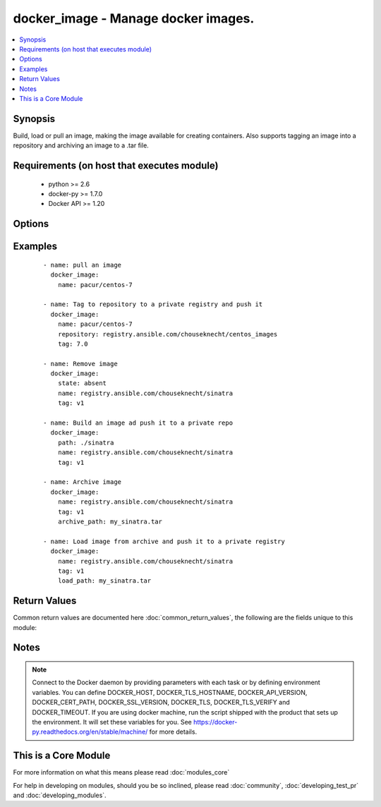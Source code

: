 .. _docker_image:


docker_image - Manage docker images.
++++++++++++++++++++++++++++++++++++

.. versionadded:: 1.5


.. contents::
   :local:
   :depth: 1


Synopsis
--------

Build, load or pull an image, making the image available for creating containers. Also supports tagging an image into a repository and archiving an image to a .tar file.


Requirements (on host that executes module)
-------------------------------------------

  * python >= 2.6
  * docker-py >= 1.7.0
  * Docker API >= 1.20


Options
-------

.. raw:: html

    <table border=1 cellpadding=4>
    <tr>
    <th class="head">parameter</th>
    <th class="head">required</th>
    <th class="head">default</th>
    <th class="head">choices</th>
    <th class="head">comments</th>
    </tr>
            <tr>
    <td>api_version<br/><div style="font-size: small;"></div></td>
    <td>no</td>
    <td>default provided by docker-py</td>
        <td><ul></ul></td>
        <td><div>The version of the Docker API running on the Docker Host. Defaults to the latest version of the API supported by docker-py.</div></br>
        <div style="font-size: small;">aliases: docker_api_version<div></td></tr>
            <tr>
    <td>archive_path<br/><div style="font-size: small;"> (added in 2.1)</div></td>
    <td>no</td>
    <td></td>
        <td><ul></ul></td>
        <td><div>Use with state 'present' to archive an image to a .tar file.</div></td></tr>
            <tr>
    <td>cacert_path<br/><div style="font-size: small;"></div></td>
    <td>no</td>
    <td></td>
        <td><ul></ul></td>
        <td><div>Use a CA certificate when performing server verification by providing the path to a CA certificate file.</div></br>
        <div style="font-size: small;">aliases: tls_ca_cert<div></td></tr>
            <tr>
    <td>cert_path<br/><div style="font-size: small;"></div></td>
    <td>no</td>
    <td></td>
        <td><ul></ul></td>
        <td><div>Path to the client's TLS certificate file.</div></br>
        <div style="font-size: small;">aliases: tls_client_cert<div></td></tr>
            <tr>
    <td>container_limits<br/><div style="font-size: small;"> (added in 2.1)</div></td>
    <td>no</td>
    <td></td>
        <td><ul></ul></td>
        <td><div>A dictionary of limits applied to each container created by the build process.</div></td></tr>
            <tr>
    <td>docker_host<br/><div style="font-size: small;"></div></td>
    <td>no</td>
    <td>unix://var/run/docker.sock</td>
        <td><ul></ul></td>
        <td><div>The URL or Unix socket path used to connect to the Docker API. To connect to a remote host, provide the TCP connection string. For example, 'tcp://192.168.99.100:2376'. If TLS is used to encrypt the connection, the module will automatically replace 'tcp' in the connection URL with 'https'.</div></br>
        <div style="font-size: small;">aliases: docker_url<div></td></tr>
            <tr>
    <td>dockerfile<br/><div style="font-size: small;"> (added in 2.0)</div></td>
    <td>no</td>
    <td>Dockerfile</td>
        <td><ul></ul></td>
        <td><div>Use with state 'present' to provide an alternate name for the Dockerfile to use when building an image.</div></td></tr>
            <tr>
    <td>force<br/><div style="font-size: small;"> (added in 2.1)</div></td>
    <td>no</td>
    <td></td>
        <td><ul></ul></td>
        <td><div>Use with state <em>absent</em> to un-tag and remove all images matching the specified name. Use with state <code>present</code> to build, load or pull an image when the image already exists.</div></td></tr>
            <tr>
    <td>http_timeout<br/><div style="font-size: small;"> (added in 2.1)</div></td>
    <td>no</td>
    <td></td>
        <td><ul></ul></td>
        <td><div>Timeout for HTTP requests during the image build operation. Provide a positive integer value for the number of seconds.</div></td></tr>
            <tr>
    <td>key_path<br/><div style="font-size: small;"></div></td>
    <td>no</td>
    <td></td>
        <td><ul></ul></td>
        <td><div>Path to the client's TLS key file.</div></br>
        <div style="font-size: small;">aliases: tls_client_key<div></td></tr>
            <tr>
    <td>name<br/><div style="font-size: small;"></div></td>
    <td>yes</td>
    <td></td>
        <td><ul></ul></td>
        <td><div>Image name. Name format will be one of: name, repository/name, registry_server:port/name. When pushing or pulling an image the name can optionally include the tag by appending ':tag_name'.</div></td></tr>
            <tr>
    <td>nocache<br/><div style="font-size: small;"></div></td>
    <td>no</td>
    <td></td>
        <td><ul></ul></td>
        <td><div>Do not use cache when building an image.</div></td></tr>
            <tr>
    <td>path<br/><div style="font-size: small;"></div></td>
    <td>no</td>
    <td></td>
        <td><ul></ul></td>
        <td><div>Use with state 'present' to build an image. Will be the path to a directory containing the context and Dockerfile for building an image.</div></br>
        <div style="font-size: small;">aliases: build_path<div></td></tr>
            <tr>
    <td>pull<br/><div style="font-size: small;"> (added in 2.1)</div></td>
    <td>no</td>
    <td>True</td>
        <td><ul></ul></td>
        <td><div>When building an image downloads any updates to the FROM image in Dockerfile.</div></td></tr>
            <tr>
    <td>repository<br/><div style="font-size: small;"> (added in 2.1)</div></td>
    <td>no</td>
    <td></td>
        <td><ul></ul></td>
        <td><div>Full path to a repository. Use with state 'present' to tag the image into the repository.</div></td></tr>
            <tr>
    <td>rm<br/><div style="font-size: small;"> (added in 2.1)</div></td>
    <td>no</td>
    <td>True</td>
        <td><ul></ul></td>
        <td><div>Remove intermediate containers after build.</div></td></tr>
            <tr>
    <td>ssl_version<br/><div style="font-size: small;"></div></td>
    <td>no</td>
    <td>1.0</td>
        <td><ul></ul></td>
        <td><div>Provide a valid SSL version number. Default value determined by docker-py, currently 1.0.</div></td></tr>
            <tr>
    <td>state<br/><div style="font-size: small;"></div></td>
    <td>no</td>
    <td>present</td>
        <td><ul><li>absent</li><li>present</li><li>build</li></ul></td>
        <td><div>Make assertions about the state of an image.</div><div>When 'absent' an image will be removed. Use the force option to un-tag and remove all images matching the provided name.</div><div>When 'present' check if an image exists using the provided name and tag. If the image is not found or the force option is used, the image will either be pulled, built or loaded. By default the image will be pulled from Docker Hub. To build the image, provide a path value set to a directory containing a context and Dockerfile. To load an image, specify load_path to provide a path to an archive file. To tag an image to a repository, provide a repository path. If the name contains a repository path, it will be pushed.</div><div>NOTE: <code>build</code> is DEPRECATED and will be removed in release 2.3. Specifying <code>build</code> will behave the same as <code>present</code>.</div></td></tr>
            <tr>
    <td>tag<br/><div style="font-size: small;"></div></td>
    <td>no</td>
    <td>latest</td>
        <td><ul></ul></td>
        <td><div>Used to select an image when pulling. Will be added to the image when pushing, tagging or building. Defaults to 'latest' when pulling an image.</div></td></tr>
            <tr>
    <td>timeout<br/><div style="font-size: small;"></div></td>
    <td>no</td>
    <td>60</td>
        <td><ul></ul></td>
        <td><div>The maximum amount of time in seconds to wait on a response from the API.</div></td></tr>
            <tr>
    <td>tls<br/><div style="font-size: small;"></div></td>
    <td>no</td>
    <td></td>
        <td><ul></ul></td>
        <td><div>Secure the connection to the API by using TLS without verifying the authenticity of the Docker host server.</div></td></tr>
            <tr>
    <td>tls_hostname<br/><div style="font-size: small;"></div></td>
    <td>no</td>
    <td>localhost</td>
        <td><ul></ul></td>
        <td><div>When verifying the authenticity of the Docker Host server, provide the expected name of the server.</div></td></tr>
            <tr>
    <td>tls_verify<br/><div style="font-size: small;"></div></td>
    <td>no</td>
    <td></td>
        <td><ul></ul></td>
        <td><div>Secure the connection to the API by using TLS and verifying the authenticity of the Docker host server.</div></td></tr>
            <tr>
    <td>use_tls<br/><div style="font-size: small;"> (added in 2.0)</div></td>
    <td>no</td>
    <td></td>
        <td><ul><li>False</li><li>encrypt</li><li>verify</li></ul></td>
        <td><div>DEPRECATED. Whether to use tls to connect to the docker server. Set to 'no' when TLS will not be used. Set to 'encrypt' to use TLS. And set to 'verify' to use TLS and verify that the server's certificate is valid for the server. NOTE: If you specify this option, it will set the value of the tls or tls_verify parameters.</div></td></tr>
        </table>
    </br>



Examples
--------

 ::

    
    - name: pull an image
      docker_image:
        name: pacur/centos-7
    
    - name: Tag to repository to a private registry and push it
      docker_image:
        name: pacur/centos-7
        repository: registry.ansible.com/chouseknecht/centos_images
        tag: 7.0
    
    - name: Remove image
      docker_image:
        state: absent
        name: registry.ansible.com/chouseknecht/sinatra
        tag: v1
    
    - name: Build an image ad push it to a private repo
      docker_image:
        path: ./sinatra
        name: registry.ansible.com/chouseknecht/sinatra
        tag: v1
    
    - name: Archive image
      docker_image:
        name: registry.ansible.com/chouseknecht/sinatra
        tag: v1
        archive_path: my_sinatra.tar
    
    - name: Load image from archive and push it to a private registry
      docker_image:
        name: registry.ansible.com/chouseknecht/sinatra
        tag: v1
        load_path: my_sinatra.tar

Return Values
-------------

Common return values are documented here :doc:`common_return_values`, the following are the fields unique to this module:

.. raw:: html

    <table border=1 cellpadding=4>
    <tr>
    <th class="head">name</th>
    <th class="head">description</th>
    <th class="head">returned</th>
    <th class="head">type</th>
    <th class="head">sample</th>
    </tr>

        <tr>
        <td> image </td>
        <td> Image inspection results for the affected image. </td>
        <td align=center> success </td>
        <td align=center> complex </td>
        <td align=center> {} </td>
    </tr>
        
    </table>
    </br></br>

Notes
-----

.. note:: Connect to the Docker daemon by providing parameters with each task or by defining environment variables. You can define DOCKER_HOST, DOCKER_TLS_HOSTNAME, DOCKER_API_VERSION, DOCKER_CERT_PATH, DOCKER_SSL_VERSION, DOCKER_TLS, DOCKER_TLS_VERIFY and DOCKER_TIMEOUT. If you are using docker machine, run the script shipped with the product that sets up the environment. It will set these variables for you. See https://docker-py.readthedocs.org/en/stable/machine/ for more details.


    
This is a Core Module
---------------------

For more information on what this means please read :doc:`modules_core`

    
For help in developing on modules, should you be so inclined, please read :doc:`community`, :doc:`developing_test_pr` and :doc:`developing_modules`.

